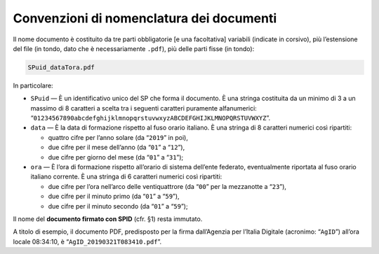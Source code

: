 Convenzioni di nomenclatura dei documenti
=========================================

Il nome documento è costituito da tre parti obbligatorie [e una
facoltativa] variabili (indicate in corsivo), più l’estensione del file
(in tondo, dato che è necessariamente ``.pdf``), più delle parti fisse
(in tondo):

.. code-block::

 SPuid_dataTora.pdf

In particolare:

-  ``SPuid`` — È un identificativo unico del SP che forma il
   documento. È una stringa costituita da un minimo di 3 a un massimo di
   8 caratteri a scelta tra i seguenti caratteri puramente alfanumerici:
   “``01234567890abcdefghijklmnopqrstuvwxyzABCDEFGHIJKLMNOPQRSTUVWXYZ``”.

-  ``data`` — È la data di formazione rispetto al fuso orario italiano.
   È una stringa di 8 caratteri numerici così ripartiti:

   -  quattro cifre per l’anno solare (da “``2019``” in poi),

   -  due cifre per il mese dell’anno (da “``01``” a “``12``”),

   -  due cifre per giorno del mese (da “``01``” a “``31``”);

-  ``ora`` — È l’ora di formazione rispetto all’orario di sistema
   dell’ente federato, eventualmente riportata al fuso orario italiano
   corrente. È una stringa di 6 caratteri numerici così ripartiti:

   -  due cifre per l’ora nell’arco delle ventiquattrore (da
      “``00``” per la mezzanotte a “``23``”),

   -  due cifre per il minuto primo (da “``01``” a “``59``”),

   -  due cifre per il minuto secondo (da “``01``” a “``59``”);

Il nome del **documento firmato con SPID** (cfr. §1) resta immutato.

A titolo di esempio, il documento PDF, predisposto per la firma
dall’Agenzia per l’Italia Digitale (acronimo: “``AgID``”) all’ora
locale 08:34:10, è “``AgID_20190321T083410.pdf``”.
